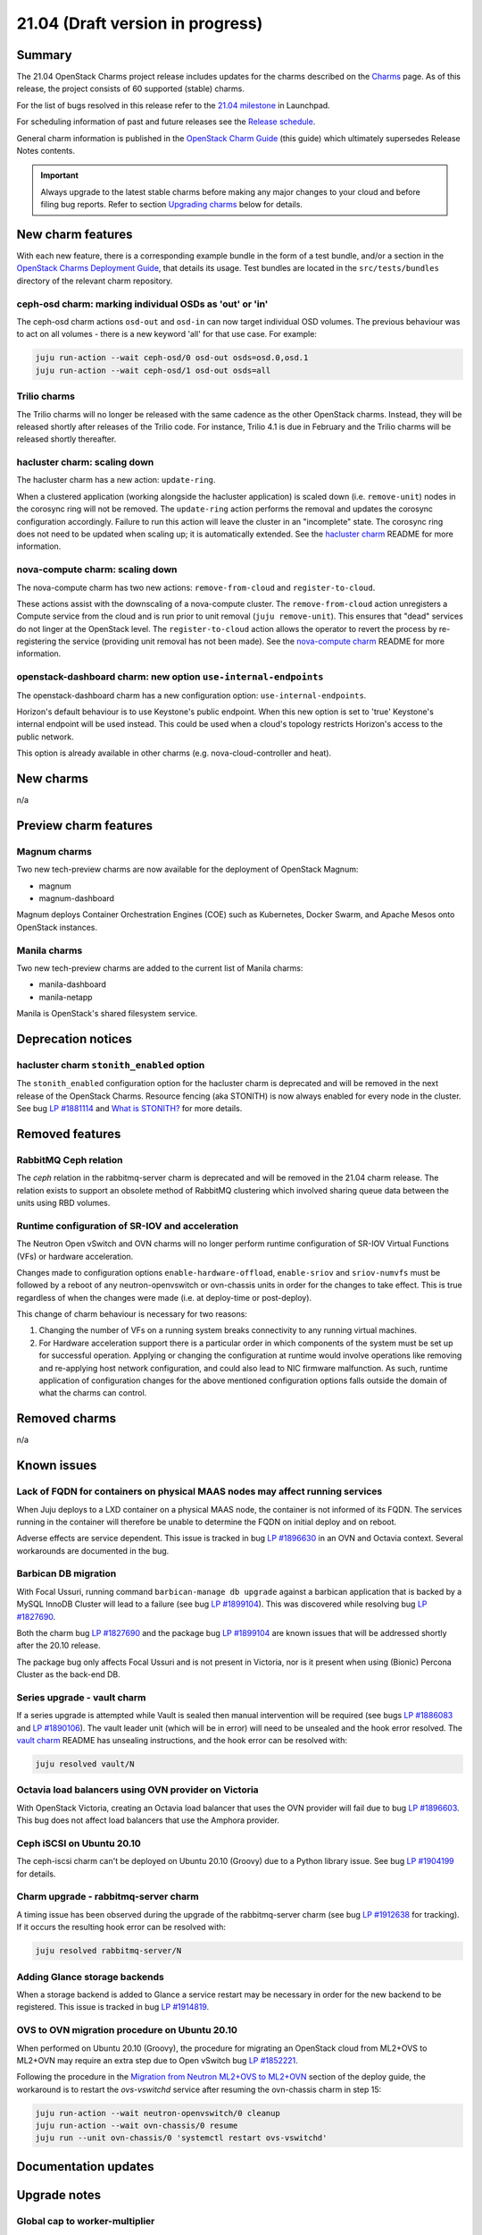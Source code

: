 .. _release_notes_21.04:

=================================
21.04 (Draft version in progress)
=================================

Summary
-------

The 21.04 OpenStack Charms project release includes updates for the charms
described on the `Charms`_ page. As of this release, the project consists of 60
supported (stable) charms.

For the list of bugs resolved in this release refer to the `21.04 milestone`_
in Launchpad.

For scheduling information of past and future releases see the `Release
schedule`_.

General charm information is published in the `OpenStack Charm Guide`_ (this
guide) which ultimately supersedes Release Notes contents.

.. important::

   Always upgrade to the latest stable charms before making any major changes
   to your cloud and before filing bug reports. Refer to section `Upgrading
   charms`_ below for details.

New charm features
------------------

With each new feature, there is a corresponding example bundle in the form of a
test bundle, and/or a section in the `OpenStack Charms Deployment Guide`_, that
details its usage. Test bundles are located in the ``src/tests/bundles``
directory of the relevant charm repository.

ceph-osd charm: marking individual OSDs as 'out' or 'in'
~~~~~~~~~~~~~~~~~~~~~~~~~~~~~~~~~~~~~~~~~~~~~~~~~~~~~~~~

The ceph-osd charm actions ``osd-out`` and ``osd-in`` can now target individual
OSD volumes. The previous behaviour was to act on all volumes - there is a new
keyword 'all' for that use case. For example:

.. code-block:: none

   juju run-action --wait ceph-osd/0 osd-out osds=osd.0,osd.1
   juju run-action --wait ceph-osd/1 osd-out osds=all

Trilio charms
~~~~~~~~~~~~~

The Trilio charms will no longer be released with the same cadence as the other
OpenStack charms. Instead, they will be released shortly after releases of the
Trilio code. For instance, Trilio 4.1 is due in February and the Trilio charms
will be released shortly thereafter.

hacluster charm: scaling down
~~~~~~~~~~~~~~~~~~~~~~~~~~~~~

The hacluster charm has a new action: ``update-ring``.

When a clustered application (working alongside the hacluster application) is
scaled down (i.e. ``remove-unit``) nodes in the corosync ring will not be
removed. The ``update-ring`` action performs the removal and updates the
corosync configuration accordingly. Failure to run this action will leave the
cluster in an "incomplete" state. The corosync ring does not need to be updated
when scaling up; it is automatically extended. See the `hacluster charm`_
README for more information.

nova-compute charm: scaling down
~~~~~~~~~~~~~~~~~~~~~~~~~~~~~~~~

The nova-compute charm has two new actions: ``remove-from-cloud`` and
``register-to-cloud``.

These actions assist with the downscaling of a nova-compute cluster. The
``remove-from-cloud`` action unregisters a Compute service from the cloud and
is run prior to unit removal (``juju remove-unit``). This ensures that "dead"
services do not linger at the OpenStack level. The ``register-to-cloud``
action allows the operator to revert the process by re-registering the service
(providing unit removal has not been made). See the `nova-compute charm`_
README for more information.

openstack-dashboard charm: new option ``use-internal-endpoints``
~~~~~~~~~~~~~~~~~~~~~~~~~~~~~~~~~~~~~~~~~~~~~~~~~~~~~~~~~~~~~~~~

The openstack-dashboard charm has a new configuration option:
``use-internal-endpoints``.

Horizon's default behaviour is to use Keystone's public endpoint. When this
new option is set to 'true' Keystone's internal endpoint will be used instead.
This could be used when a cloud's topology restricts Horizon's access to the
public network.

This option is already available in other charms (e.g. nova-cloud-controller
and heat).

New charms
----------

n/a

Preview charm features
----------------------

Magnum charms
~~~~~~~~~~~~~

Two new tech-preview charms are now available for the deployment of OpenStack
Magnum:

* magnum
* magnum-dashboard

Magnum deploys Container Orchestration Engines (COE) such as Kubernetes, Docker
Swarm, and Apache Mesos onto OpenStack instances.

Manila charms
~~~~~~~~~~~~~

Two new tech-preview charms are added to the current list of Manila charms:

* manila-dashboard
* manila-netapp

Manila is OpenStack's shared filesystem service.

Deprecation notices
-------------------

hacluster charm ``stonith_enabled`` option
~~~~~~~~~~~~~~~~~~~~~~~~~~~~~~~~~~~~~~~~~~

The ``stonith_enabled`` configuration option for the hacluster charm is
deprecated and will be removed in the next release of the OpenStack Charms.
Resource fencing (aka STONITH) is now always enabled for every node in the
cluster. See bug `LP #1881114`_ and `What is STONITH?`_ for more details.

Removed features
----------------

RabbitMQ Ceph relation
~~~~~~~~~~~~~~~~~~~~~~

The `ceph` relation in the rabbitmq-server charm is deprecated and will be
removed in the 21.04 charm release. The relation exists to support an obsolete
method of RabbitMQ clustering which involved sharing queue data between the
units using RBD volumes.

Runtime configuration of SR-IOV and acceleration
~~~~~~~~~~~~~~~~~~~~~~~~~~~~~~~~~~~~~~~~~~~~~~~~

The Neutron Open vSwitch and OVN charms will no longer perform runtime
configuration of SR-IOV Virtual Functions (VFs) or hardware acceleration.

Changes made to configuration options ``enable-hardware-offload``,
``enable-sriov`` and ``sriov-numvfs`` must be followed by a reboot of any
neutron-openvswitch or ovn-chassis units in order for the changes to take
effect. This is true regardless of when the changes were made (i.e. at
deploy-time or post-deploy).

This change of charm behaviour is necessary for two reasons:

1. Changing the number of VFs on a running system breaks connectivity to any
   running virtual machines.
2. For Hardware acceleration support there is a particular order in which
   components of the system must be set up for successful operation. Applying
   or changing the configuration at runtime would involve operations like
   removing and re-applying host network configuration, and could also lead to
   NIC firmware malfunction. As such, runtime application of configuration
   changes for the above mentioned configuration options falls outside the
   domain of what the charms can control.

Removed charms
--------------

n/a

Known issues
------------

Lack of FQDN for containers on physical MAAS nodes may affect running services
~~~~~~~~~~~~~~~~~~~~~~~~~~~~~~~~~~~~~~~~~~~~~~~~~~~~~~~~~~~~~~~~~~~~~~~~~~~~~~

When Juju deploys to a LXD container on a physical MAAS node, the container is
not informed of its FQDN. The services running in the container will therefore
be unable to determine the FQDN on initial deploy and on reboot.

Adverse effects are service dependent. This issue is tracked in bug `LP
#1896630`_ in an OVN and Octavia context. Several workarounds are documented in
the bug.

Barbican DB migration
~~~~~~~~~~~~~~~~~~~~~

With Focal Ussuri, running command ``barbican-manage db upgrade`` against a
barbican application that is backed by a MySQL InnoDB Cluster will lead to a
failure (see bug `LP #1899104`_). This was discovered while resolving bug `LP
#1827690`_.

Both the charm bug `LP #1827690`_ and the package bug `LP #1899104`_ are known
issues that will be addressed shortly after the 20.10 release.

The package bug only affects Focal Ussuri and is not present in Victoria, nor
is it present when using (Bionic) Percona Cluster as the back-end DB.

Series upgrade - vault charm
~~~~~~~~~~~~~~~~~~~~~~~~~~~~

If a series upgrade is attempted while Vault is sealed then manual intervention
will be required (see bugs `LP #1886083`_ and `LP #1890106`_). The vault leader
unit (which will be in error) will need to be unsealed and the hook error
resolved. The `vault charm`_ README has unsealing instructions, and the hook
error can be resolved with:

.. code-block:: none

   juju resolved vault/N

Octavia load balancers using OVN provider on Victoria
~~~~~~~~~~~~~~~~~~~~~~~~~~~~~~~~~~~~~~~~~~~~~~~~~~~~~

With OpenStack Victoria, creating an Octavia load balancer that uses the OVN
provider will fail due to bug `LP #1896603`_. This bug does not affect load
balancers that use the Amphora provider.

Ceph iSCSI on Ubuntu 20.10
~~~~~~~~~~~~~~~~~~~~~~~~~~

The ceph-iscsi charm can't be deployed on Ubuntu 20.10 (Groovy) due to a Python
library issue. See bug `LP #1904199`_ for details.

Charm upgrade - rabbitmq-server charm
~~~~~~~~~~~~~~~~~~~~~~~~~~~~~~~~~~~~~

A timing issue has been observed during the upgrade of the rabbitmq-server
charm (see bug `LP #1912638`_ for tracking). If it occurs the resulting hook
error can be resolved with:

.. code-block:: none

   juju resolved rabbitmq-server/N

Adding Glance storage backends
~~~~~~~~~~~~~~~~~~~~~~~~~~~~~~

When a storage backend is added to Glance a service restart may be necessary in
order for the new backend to be registered. This issue is tracked in bug `LP
#1914819`_.

OVS to OVN migration procedure on Ubuntu 20.10
~~~~~~~~~~~~~~~~~~~~~~~~~~~~~~~~~~~~~~~~~~~~~~

When performed on Ubuntu 20.10 (Groovy), the procedure for migrating an
OpenStack cloud from ML2+OVS to ML2+OVN may require an extra step due to Open
vSwitch bug `LP #1852221`_.

Following the procedure in the `Migration from Neutron ML2+OVS to ML2+OVN`_
section of the deploy guide, the workaround is to restart the `ovs-vswitchd`
service after resuming the ovn-chassis charm in step 15:

.. code-block:: none

   juju run-action --wait neutron-openvswitch/0 cleanup
   juju run-action --wait ovn-chassis/0 resume
   juju run --unit ovn-chassis/0 'systemctl restart ovs-vswitchd'

Documentation updates
---------------------

Upgrade notes
-------------

Global cap to worker-multiplier
~~~~~~~~~~~~~~~~~~~~~~~~~~~~~~~

Previously the number of workers in each service was capped at 4 when
there is no explicit config to "worker-multiplier" is provided and the
application is deployed into LXD containers. With this charm release,
the cap as 4 workers gets applied to all of the services regardless
where the application is deployed into.

Operators can always override the number of workers by setting any value
to "worker-multiplier" explicitly.

Upgrading charms
----------------

Upgrading charms will making available new features and bug fixes. However, the
latest stable charm revision should also be used prior to making any
topological changes, application migrations, workload upgrades, or series
upgrades. Bug reports should also be filed against the most recent revision.

Note that charm upgrades and OpenStack upgrades are functionally different. For
instructions on performing the different upgrade types see `Upgrades overview`_
in the `OpenStack Charms Deployment Guide`_.

.. LINKS
.. _Charms: openstack-charms.html
.. _21.04 milestone: https://launchpad.net/openstack-charms/+milestone/21.04
.. _OpenStack Charms Deployment Guide: https://docs.openstack.org/project-deploy-guide/charm-deployment-guide/latest
.. _OpenStack Charm Guide: https://docs.openstack.org/charm-guide/latest/
.. _Release schedule: release-schedule.html
.. _Upgrades overview: https://docs.openstack.org/project-deploy-guide/charm-deployment-guide/latest/upgrade-overview.html
.. _vault charm: https://opendev.org/openstack/charm-vault/src/branch/master/src/README.md#unseal-vault
.. _hacluster charm: https://opendev.org/openstack/charm-hacluster/src/branch/master/README.md#update-ring-action
.. _Cinder volume type: https://docs.openstack.org/cinder/latest/contributor/replication.html#volume-types-extra-specs
.. _Cinder-Ceph replication development notes: https://github.com/ionutbalutoiu/cinder-ceph-replication
.. _MicroStack: https://microstack.run
.. _openstack-on-lxd: https://github.com/openstack-charmers/openstack-on-lxd
.. _Migration from Neutron ML2+OVS to ML2+OVN: https://docs.openstack.org/project-deploy-guide/charm-deployment-guide/latest/app-ovn.html#migration-from-neutron-ml2-ovs-to-ml2-ovn
.. _What is STONITH?: https://clusterlabs.org/pacemaker/doc/en-US/Pacemaker/1.1/html/Clusters_from_Scratch/ch08.html
.. _nova-compute charm: https://opendev.org/openstack/charm-nova-compute/src/branch/master/README.md#cloud-downscaling

.. COMMITS

.. BUGS
.. _LP #1890106: https://bugs.launchpad.net/vault-charm/+bug/1890106
.. _LP #1886083: https://bugs.launchpad.net/vault-charm/+bug/1886083
.. _LP #1884548: https://bugs.launchpad.net/charm-cinder/+bug/1884548
.. _LP #1827690: https://bugs.launchpad.net/charm-barbican/+bug/1827690
.. _LP #1904199: https://bugs.launchpad.net/charm-ceph-iscsi/+bug/1904199
.. _LP #1912638: https://bugs.launchpad.net/charm-rabbitmq-server/+bug/1912638
.. _LP #1881114: https://bugs.launchpad.net/charm-hacluster/+bug/1881114
.. _LP #1899104: https://bugs.launchpad.net/ubuntu/+source/barbican/+bug/1899104
.. _LP #1896630: https://bugs.launchpad.net/charm-layer-ovn/+bug/1896630
.. _LP #1896603: https://bugs.launchpad.net/ubuntu/+source/ovn-octavia-provider/+bug/1896603
.. _LP #1914819: https://bugs.launchpad.net/charm-glance/+bug/1914819
.. _LP #1852221: https://bugs.launchpad.net/ubuntu/+source/openvswitch/+bug/1852221
